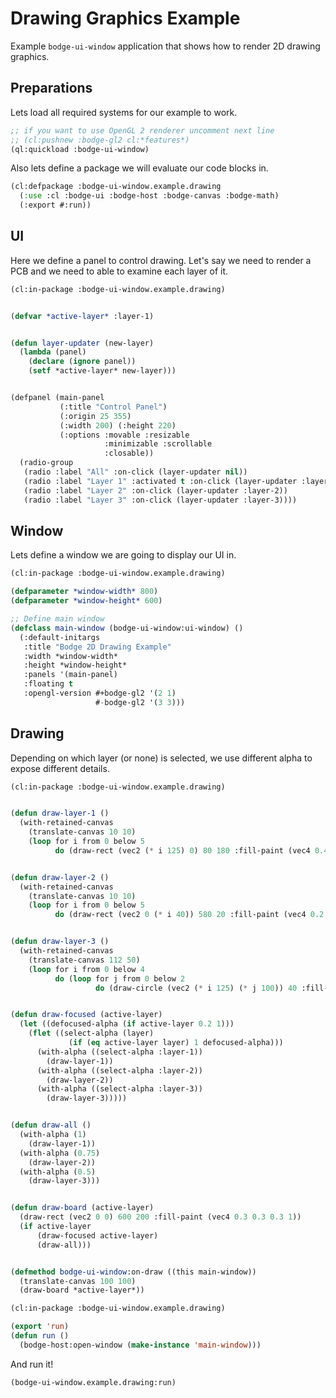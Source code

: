 #+PROPERTY: header-args :mkdirp yes
#+PROPERTY: header-args:lisp :results "output silent"
#+PROPERTY: header-args:glsl :results "none"
* Drawing Graphics Example

Example =bodge-ui-window= application that shows how to render 2D drawing graphics.

** Preparations

Lets load all required systems for our example to work.

#+BEGIN_SRC lisp :eval yes
  ;; if you want to use OpenGL 2 renderer uncomment next line
  ;; (cl:pushnew :bodge-gl2 cl:*features*)
  (ql:quickload :bodge-ui-window)
#+END_SRC

Also lets define a package we will evaluate our code blocks in.

#+BEGIN_SRC lisp :tangle drawing.lisp
  (cl:defpackage :bodge-ui-window.example.drawing
    (:use :cl :bodge-ui :bodge-host :bodge-canvas :bodge-math)
    (:export #:run))
#+END_SRC

** UI

Here we define a panel to control drawing. Let's say we need to render a PCB and
we need to able to examine each layer of it.

#+BEGIN_SRC lisp :tangle drawing.lisp
  (cl:in-package :bodge-ui-window.example.drawing)


  (defvar *active-layer* :layer-1)


  (defun layer-updater (new-layer)
    (lambda (panel)
      (declare (ignore panel))
      (setf *active-layer* new-layer)))


  (defpanel (main-panel
             (:title "Control Panel")
             (:origin 25 355)
             (:width 200) (:height 220)
             (:options :movable :resizable
                       :minimizable :scrollable
                       :closable))
    (radio-group
     (radio :label "All" :on-click (layer-updater nil))
     (radio :label "Layer 1" :activated t :on-click (layer-updater :layer-1))
     (radio :label "Layer 2" :on-click (layer-updater :layer-2))
     (radio :label "Layer 3" :on-click (layer-updater :layer-3))))
#+END_SRC

** Window

Lets define a window we are going to display our UI in.

#+BEGIN_SRC lisp :tangle drawing.lisp
  (cl:in-package :bodge-ui-window.example.drawing)

  (defparameter *window-width* 800)
  (defparameter *window-height* 600)

  ;; Define main window
  (defclass main-window (bodge-ui-window:ui-window) ()
    (:default-initargs
     :title "Bodge 2D Drawing Example"
     :width *window-width*
     :height *window-height*
     :panels '(main-panel)
     :floating t
     :opengl-version #+bodge-gl2 '(2 1)
                     #-bodge-gl2 '(3 3)))
#+END_SRC

** Drawing

Depending on which layer (or none) is selected, we use different alpha to expose different details.

#+BEGIN_SRC lisp :tangle drawing.lisp
  (cl:in-package :bodge-ui-window.example.drawing)


  (defun draw-layer-1 ()
    (with-retained-canvas
      (translate-canvas 10 10)
      (loop for i from 0 below 5
            do (draw-rect (vec2 (* i 125) 0) 80 180 :fill-paint (vec4 0.4 0.2 0.2 1)))))


  (defun draw-layer-2 ()
    (with-retained-canvas
      (translate-canvas 10 10)
      (loop for i from 0 below 5
            do (draw-rect (vec2 0 (* i 40)) 580 20 :fill-paint (vec4 0.2 0.4 0.2 1)))))


  (defun draw-layer-3 ()
    (with-retained-canvas
      (translate-canvas 112 50)
      (loop for i from 0 below 4
            do (loop for j from 0 below 2
                     do (draw-circle (vec2 (* i 125) (* j 100)) 40 :fill-paint (vec4 0.2 0.2 0.4 1))))))


  (defun draw-focused (active-layer)
    (let ((defocused-alpha (if active-layer 0.2 1)))
      (flet ((select-alpha (layer)
               (if (eq active-layer layer) 1 defocused-alpha)))
        (with-alpha ((select-alpha :layer-1))
          (draw-layer-1))
        (with-alpha ((select-alpha :layer-2))
          (draw-layer-2))
        (with-alpha ((select-alpha :layer-3))
          (draw-layer-3)))))


  (defun draw-all ()
    (with-alpha (1)
      (draw-layer-1))
    (with-alpha (0.75)
      (draw-layer-2))
    (with-alpha (0.5)
      (draw-layer-3)))


  (defun draw-board (active-layer)
    (draw-rect (vec2 0 0) 600 200 :fill-paint (vec4 0.3 0.3 0.3 1))
    (if active-layer
        (draw-focused active-layer)
        (draw-all)))


  (defmethod bodge-ui-window:on-draw ((this main-window))
    (translate-canvas 100 100)
    (draw-board *active-layer*))
#+END_SRC

#+BEGIN_SRC lisp :tangle drawing.lisp
  (cl:in-package :bodge-ui-window.example.drawing)

  (export 'run)
  (defun run ()
    (bodge-host:open-window (make-instance 'main-window)))
#+END_SRC

And run it!
#+BEGIN_SRC lisp :eval on
  (bodge-ui-window.example.drawing:run)
#+END_SRC
